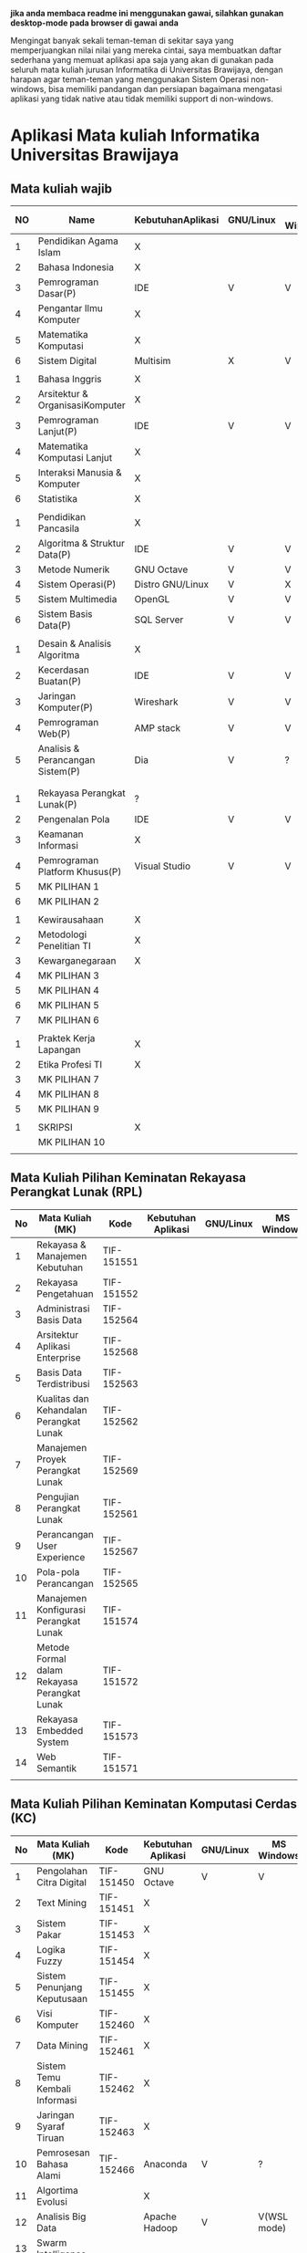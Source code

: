 
*jika anda membaca readme ini menggunakan gawai, silahkan gunakan desktop-mode pada browser di gawai anda*

Mengingat banyak sekali teman-teman di sekitar saya yang
memperjuangkan nilai nilai yang mereka cintai, saya membuatkan daftar
sederhana yang memuat aplikasi apa saja yang akan di gunakan pada
seluruh mata kuliah jurusan Informatika di Universitas Brawijaya,
dengan harapan agar teman-teman yang menggunakan Sistem Operasi
non-windows, bisa memiliki pandangan dan persiapan bagaimana mengatasi
aplikasi yang tidak native atau tidak memiliki support di non-windows.

* Aplikasi Mata kuliah Informatika Universitas Brawijaya

** Mata kuliah wajib

| NO | Name                             | KebutuhanAplikasi | GNU/Linux | MS Windows | Mac OS | SMT |
|----+----------------------------------+-------------------+-----------+------------+--------+-----|
|  1 | Pendidikan Agama Islam           | X                 |           |            |        |   1 |
|  2 | Bahasa Indonesia                 | X                 |           |            |        |     |
|  3 | Pemrograman Dasar(P)             | IDE               | V         | V          | V      |     |
|  4 | Pengantar Ilmu Komputer          | X                 |           |            |        |     |
|  5 | Matematika Komputasi             | X                 |           |            |        |     |
|  6 | Sistem Digital                   | Multisim          | X         | V          | X      |     |
|    |                                  |                   |           |            |        |     |
|  1 | Bahasa Inggris                   | X                 |           |            |        |   2 |
|  2 | Arsitektur & OrganisasiKomputer  | X                 |           |            |        |     |
|  3 | Pemrograman Lanjut(P)            | IDE               | V         | V          | V      |     |
|  4 | Matematika Komputasi Lanjut      | X                 |           |            |        |     |
|  5 | Interaksi Manusia & Komputer     | X                 |           |            |        |     |
|  6 | Statistika                       | X                 |           |            |        |     |
|    |                                  |                   |           |            |        |     |
|  1 | Pendidikan Pancasila             | X                 |           |            |        |   3 |
|  2 | Algoritma & Struktur Data(P)     | IDE               | V         | V          | V      |     |
|  3 | Metode Numerik                   | GNU Octave        | V         | V          | ?      |     |
|  4 | Sistem Operasi(P)                | Distro GNU/Linux  | V         | X          | X      |     |
|  5 | Sistem Multimedia                | OpenGL            | V         | V          | ?      |     |
|  6 | Sistem Basis Data(P)             | SQL Server        | V         | V          | X      |     |
|    |                                  |                   |           |            |        |     |
|  1 | Desain & Analisis Algoritma      | X                 |           |            |        |   4 |
|  2 | Kecerdasan Buatan(P)             | IDE               | V         | V          | V      |     |
|  3 | Jaringan Komputer(P)             | Wireshark         | V         | V          | V      |     |
|  4 | Pemrograman Web(P)               | AMP stack         | V         | V          | ?      |     |
|  5 | Analisis & Perancangan Sistem(P) | Dia               | V         | ?          | ?      |     |
|    |                                  |                   |           |            |        |     |
|    |                                  |                   |           |            |        |     |
|  1 | Rekayasa Perangkat Lunak(P)      | ?                 |           |            |        |   5 |
|  2 | Pengenalan Pola                  | IDE               | V         | V          | V      |     |
|  3 | Keamanan Informasi               | X                 |           |            |        |     |
|  4 | Pemrograman Platform Khusus(P)   | Visual Studio     | V         | V          | ?      |     |
|  5 | MK PILIHAN 1                     |                   |           |            |        |     |
|  6 | MK PILIHAN 2                     |                   |           |            |        |     |
|    |                                  |                   |           |            |        |     |
|  1 | Kewirausahaan                    | X                 |           |            |        |   6 |
|  2 | Metodologi Penelitian TI         | X                 |           |            |        |     |
|  3 | Kewarganegaraan                  | X                 |           |            |        |     |
|  4 | MK PILIHAN 3                     |                   |           |            |        |     |
|  5 | MK PILIHAN 4                     |                   |           |            |        |     |
|  6 | MK PILIHAN 5                     |                   |           |            |        |     |
|  7 | MK PILIHAN 6                     |                   |           |            |        |     |
|    |                                  |                   |           |            |        |     |
|  1 | Praktek Kerja Lapangan           | X                 |           |            |        |   7 |
|  2 | Etika Profesi TI                 | X                 |           |            |        |     |
|  3 | MK PILIHAN 7                     |                   |           |            |        |     |
|  4 | MK PILIHAN 8                     |                   |           |            |        |     |
|  5 | MK PILIHAN 9                     |                   |           |            |        |     |
|    |                                  |                   |           |            |        |     |
|  1 | SKRIPSI                          | X                 |           |            |        |   8 |
|    | MK PILIHAN 10                    |                   |           |            |        |     |
|    |                                  |                   |           |            |        |     |


** Mata Kuliah Pilihan Keminatan Rekayasa Perangkat Lunak (RPL)

| No | Mata Kuliah (MK)                             | Kode       | Kebutuhan Aplikasi | GNU/Linux | MS Windows | Mac OS | Sem |
|----+----------------------------------------------+------------+--------------------+-----------+------------+--------+-----|
|  1 | Rekayasa & Manajemen Kebutuhan               | TIF-151551 |                    |           |            |        |   5 |
|  2 | Rekayasa Pengetahuan                         | TIF-151552 |                    |           |            |        |   5 |
|  3 | Administrasi Basis Data                      | TIF-152564 |                    |           |            |        |   6 |
|  4 | Arsitektur Aplikasi Enterprise               | TIF-152568 |                    |           |            |        |   6 |
|  5 | Basis Data Terdistribusi                     | TIF-152563 |                    |           |            |        |   6 |
|  6 | Kualitas dan Kehandalan Perangkat Lunak      | TIF-152562 |                    |           |            |        |   6 |
|  7 | Manajemen Proyek Perangkat Lunak             | TIF-152569 |                    |           |            |        |   6 |
|  8 | Pengujian Perangkat Lunak                    | TIF-152561 |                    |           |            |        |   6 |
|  9 | Perancangan User Experience                  | TIF-152567 |                    |           |            |        |   6 |
| 10 | Pola-pola Perancangan                        | TIF-152565 |                    |           |            |        |   6 |
| 11 | Manajemen Konfigurasi Perangkat Lunak        | TIF-151574 |                    |           |            |        |   7 |
| 12 | Metode Formal dalam Rekayasa Perangkat Lunak | TIF-151572 |                    |           |            |        |   7 |
| 13 | Rekayasa Embedded System                     | TIF-151573 |                    |           |            |        |   7 |
| 14 | Web Semantik                                 | TIF-151571 |                    |           |            |        |   7 |
|    |                                              |            |                    |           |            |        |     |


** Mata Kuliah Pilihan Keminatan Komputasi Cerdas (KC)

| No | Mata Kuliah (MK)              | Kode       | Kebutuhan Aplikasi | GNU/Linux | MS Windows  | Mac OS | Sem |
|----+-------------------------------+------------+--------------------+-----------+-------------+--------+-----|
|  1 | Pengolahan Citra Digital      | TIF-151450 | GNU Octave         | V         | V           | V      |   5 |
|  2 | Text Mining                   | TIF-151451 | X                  |           |             |        |   5 |
|  3 | Sistem Pakar                  | TIF-151453 | X                  |           |             |        |   5 |
|  4 | Logika Fuzzy                  | TIF-151454 | X                  |           |             |        |   5 |
|  5 | Sistem Penunjang Keputusaan   | TIF-151455 | X                  |           |             |        |   5 |
|  6 | Visi Komputer                 | TIF-152460 | X                  |           |             |        |   6 |
|  7 | Data Mining                   | TIF-152461 | X                  |           |             |        |   6 |
|  8 | Sistem Temu Kembali Informasi | TIF-152462 | X                  |           |             |        |   6 |
|  9 | Jaringan Syaraf Tiruan        | TIF-152463 | X                  |           |             |        |   6 |
| 10 | Pemrosesan Bahasa Alami       | TIF-152466 | Anaconda           | V         | ?           | ?      |   6 |
| 11 | Algortima Evolusi             |            | X                  |           |             |        |   6 |
| 12 | Analisis Big Data             |            | Apache Hadoop      | V         | V(WSL mode) | ?      | 5/7 |
| 13 | Swarm Intelligence            |            |                    |           |             |        |     |
|    |                               |            |                    |           |             |        |     |



** Mata Kuliah Pilihan Keminatan Komputasi Berbasis Jaringan (KBJ)


| No | Mata Kuliah (MK)                 | Kode       | Kebutuhan Aplikasi   | GNU/Linux | MS Windows | Mac OS | Sem |
|----+----------------------------------+------------+----------------------+-----------+------------+--------+-----|
|  1 | Administrasi Sistem Server       | KOM-152361 | GNU/Linux Distro     | V         |            |        |     |
|  2 | Administrasi Jaringan            | KOM-152161 | Gns3,                | V         | ?          |        |     |
|  3 | Keamanan Jaringan                | TIF-151351 | Penetration packages | V         |            |        |     |
|  4 | Perencanaan dan Analisa Jaringan | TIF-152363 |                      |           |            |        |     |
|  5 | Sistem Komputasi Terdistribusi   | KOM-151372 |                      |           |            |        |     |
|  6 | Jaringan Multimedia              | TIF-152362 |                      |           |            |        |     |
|  7 | Arsitektur Jaringan Terkini      | KOM-151371 |                      |           |            |        |     |
|  8 | Pemrograman Jaringan             | TIF-152364 |                      |           |            |        |     |
|  9 | Sistem Forensik Digital          | TIF-152365 |                      |           |            |        |     |
| 10 | Jaringan Nir Kabel               | KOM-151360 |                      |           |            |        |     |
| 11 | Kriptografi                      | TIF-151371 |                      |           |            |        |     |
|    |                                  |            |                      |           |            |        |     |



** Mata Kuliah Pilihan Keminatan Multimedia, Game dan Mobile (MGM)

| No | Mata Kuliah (MK)                               | Kode       | Kebutuhan Aplikasi | GNU/Linux | MS Windows | Mac OS | Sem |
|----+------------------------------------------------+------------+--------------------+-----------+------------+--------+-----|
|  1 | Perancangan Game                               | TIF-151651 |                    |           |            |        |     |
|  2 | Pembuatan Konten 2D dan 3D                     | TIF-151652 |                    |           |            |        |     |
|  3 | Pemrograman Aplikasi Perangkat Bergerak        | TIF-151654 |                    |           |            |        |     |
|  4 | Grafika Komputer dan Visualisasi               | TIF-151653 |                    |           |            |        |     |
|  5 | Pemrograman Game                               |            |                    |           |            |        |     |
|  6 | Pemrograman GPU                                |            |                    |           |            |        |     |
|  7 | Kecerdasan Buatan dalam Game                   |            |                    |           |            |        |     |
|  8 | Pemrograman Aplikasi Perangkat Bergerak Lanjut |            |                    |           |            |        |     |
|  9 | Rekayasa Aplikasi Perangkat Bergerak           |            |                    |           |            |        |     |
| 10 | Augmented & Virtual Reality                    |            |                    |           |            |        |     |
| 11 | Desain Kreatif Aplikasi & Game                 |            |                    |           |            |        |     |

** Perubahan Terbaru

| No | Mata Kuliah (MK) | Kode | Kebutuhan Aplikasi | GNU/Linux | MS Windows | Mac OS | Sem |
|----+------------------+------+--------------------+-----------+------------+--------+-----|
|  1 | Metode Numerik   |      | Anaconda Python    | V         | V          | v      |     |

** Perangkat Lunak Pendukung

- [[http://dia-installer.de/][Dia]] - Dia is a program to draw structured diagrams.
- [[http://www.mycli.net/][MyCLI]] - Universal SQL Client 
- [[https://dbeaver.jkiss.org/][DBeaver]] - MyCLI is a command line interface for MySQL, MariaDB, and Percona with auto-completion and syntax highlighting.


** Rekomendasi Perangkat Lunak 

Mata Kuliah yang menggunakan perangkat lunak yang tidak memiliki support di GNU/Linux, kami merekomendasikan menggunakan replacement ini:

- SQL Server -> [[https://mariadb.org/][MariaDB]]
- Visual Studio IDE -> [[http://www.monodevelop.com/][MonoDevelop]]


* Penggunaan


untuk menggunakan daftar ini, anda dapat membukan file org menggunakan [[http://orgmode.org/][Org Mode]] ,
saya meneydiakan flat ods yang bisa di buka menggunakan [[https://www.libreoffice.org/][LibreOffice]] , adapun
menggunakan cara lain yaitu mengonversikan file org ke markdown menggunakan [[https://pandoc.org/][pandoc]].

*14.09.2017 12:23 PM* flat odt tidak lagi disertakan, untuk memudahkan produktifitas,
saya hanya menyertakan dalam format markdown. anda bisa mengonversikan format markdown 
ke format lain seperti PDF, odt, dan latex menggunakan Pandoc.

saya memilih menggunakan org-mode dari pada markdown untuk repo ini, karen saya
merasa lebih mudah membuat dan menyunting tabel pada org-mode dibandingkan markdown.

* Kontribusi


anda dapat berkontribusi pada daftar ini dengan melengkapi pada /fork/ anda yang kemudian akan saya /merge/,
ataupun anda dapat mengirimkan salinan flat ods yang sudah anda isi ke alamat surel saya atau melaporkan
di bagian [[https://github.com/azzamsa/filkom-app-list/issues][isssue]].

* Kontributor

- David C.H
- Retiana
- Ihwanudien H.R
- Dese Narfa Firmansyah


* Lisensi

This work is licensed under a [[http://creativecommons.org/licenses/by/4.0/][Creative Commons Attribution 4.0 International License]].
